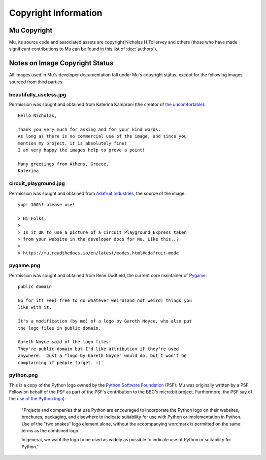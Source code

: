 Copyright Information
---------------------

Mu Copyright
============

Mu, its source code and associated assets are copyright Nicholas H.Tollervey
and others (those who have made significant contributions to Mu can be found in
this list of :doc:`authors`).


Notes on Image Copyright Status
===============================

All images used in Mu's developer documentation fall under Mu's copyright
status, except for the following images sourced from third parties:

beautifully_useless.jpg
+++++++++++++++++++++++

Permission was sought and obtained from Katerina Kamprani (the creator of
`the uncomfortable <http://theuncomfortable.com>`_)::

    Hello Nicholas, 

    Thank you very much for asking and for your kind words. 
    As long as there is no commercial use of the image, and since you
    mention my project, it is absolutely fine!
    I am very happy the images help to prove a point!

    Many greetings from Athens, Greece,
    Katerina

circuit_playground.jpg
++++++++++++++++++++++

Permission was sought and obtained from
`Adafruit Industries <https://adafruit.com/>`_, the source of the
image::

    yup! 100%! please use!

    > Hi Folks,
    >
    > Is it OK to use a picture of a Circuit Playground Express taken
    > from your website in the developer docs for Mu. Like this..?
    >
    > https://mu.readthedocs.io/en/latest/modes.html#adafruit-mode

pygame.png
++++++++++

Permission was sought and obtained from René Dudfield, the current core
maintainer of `Pygame <https://pygame.org>`_::

    public domain

    Go for it! Feel free to do whatever weird(and not weird) things you
    like with it.

    It's a modification (by me) of a logo by Gareth Noyce, who also put
    the logo files in public domain.

    Gareth Noyce said of the logo files:
    They're public domain but I'd like attribution if they're used
    anywhere.  Just a "logo by Gareth Noyce" would do, but I won't be
    complaining if people forget. :)'

python.png
++++++++++

This is a copy of the Python logo owned by the
`Python Software Foundation <https://python.org/psf>`_
(PSF). Mu was originally written by a PSF Fellow on behalf of the PSF as part
of the PSF's contribution to the BBC's micro:bit project. Furthermore, the PSF
say of the `use of the Python logo <https://www.python.org/community/logos/>`_):

    "Projects and companies that use Python are encouraged to incorporate
    the Python logo on their websites, brochures, packaging, and elsewhere
    to indicate suitability for use with Python or implementation in
    Python. Use of the "two snakes" logo element alone, without the
    accompanying wordmark is permitted on the same terms as the combined
    logo.

    In general, we want the logo to be used as widely as possible to
    indicate use of Python or suitability for Python."
